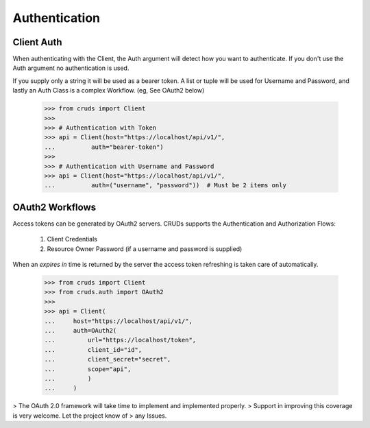Authentication
==============


Client Auth
-----------

When authenticating with the Client, the Auth argument will detect how you want
to authenticate.  If you don't use the Auth argument no authentication is used.

If you supply only a string it will be used as a bearer token.  A list or tuple
will be used for Username and Password, and lastly an Auth Class is a complex
Workflow. (eg, See OAuth2 below)

    >>> from cruds import Client
    >>>
    >>> # Authentication with Token
    >>> api = Client(host="https://localhost/api/v1/",
    ...          auth="bearer-token")
    >>>
    >>> # Authentication with Username and Password
    >>> api = Client(host="https://localhost/api/v1/",
    ...          auth=("username", "password"))  # Must be 2 items only

OAuth2 Workflows
----------------

Access tokens can be generated by OAuth2 servers.  CRUDs supports the Authentication
and Authorization Flows:

 1. Client Credentials
 2. Resource Owner Password (if a username and password is supplied)

When an `expires in` time is returned by the server the access token refreshing
is taken care of automatically.

    >>> from cruds import Client
    >>> from cruds.auth import OAuth2
    >>>
    >>> api = Client(
    ...     host="https://localhost/api/v1/",
    ...     auth=OAuth2(
    ...         url="https://localhost/token",
    ...         client_id="id",
    ...         client_secret="secret",
    ...         scope="api",
    ...         )
    ...     )

> The OAuth 2.0 framework will take time to implement and implemented properly.
> Support in improving this coverage is very welcome. Let the project know of
> any Issues.
